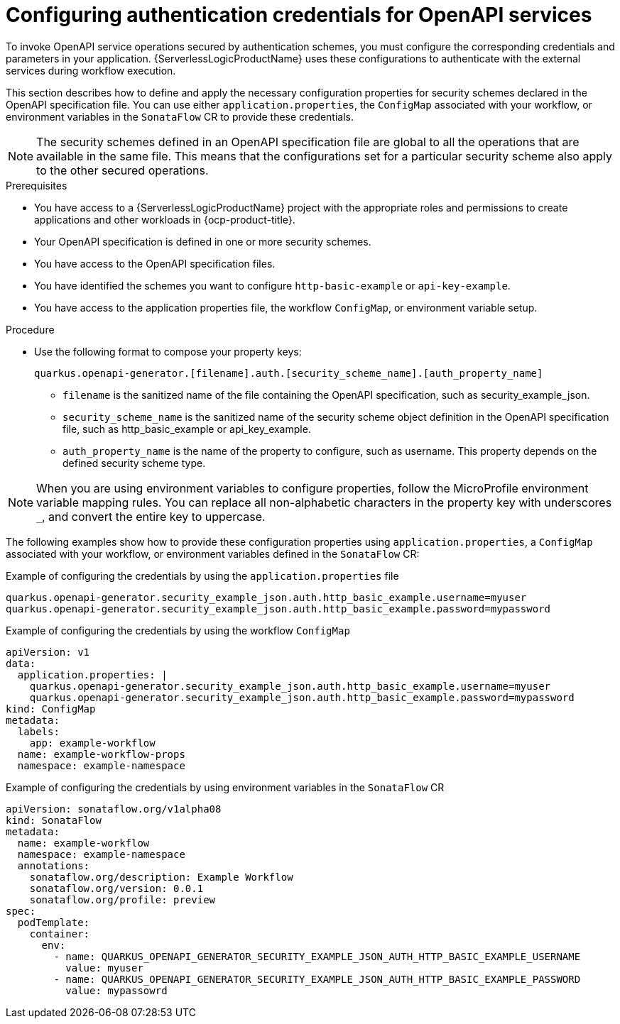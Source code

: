 // Module included in the following assemblies:
// serverles-logic/serverless-logic-authentication-openapi-services

:_mod-docs-content-type: PROCEDURE
[id="serverless-logic-security-config-auth-credentials-openapi_{context}"]
= Configuring authentication credentials for OpenAPI services

To invoke OpenAPI service operations secured by authentication schemes, you must configure the corresponding credentials and parameters in your application. {ServerlessLogicProductName} uses these configurations to authenticate with the external services during workflow execution.

This section describes how to define and apply the necessary configuration properties for security schemes declared in the OpenAPI specification file. You can use either `application.properties`, the `ConfigMap` associated with your workflow, or environment variables in the `SonataFlow` CR to provide these credentials.

[NOTE]
====
The security schemes defined in an OpenAPI specification file are global to all the operations that are available in the same file. This means that the configurations set for a particular security scheme also apply to the other secured operations.
====

.Prerequisites

* You have access to a {ServerlessLogicProductName} project with the appropriate roles and permissions to create applications and other workloads in {ocp-product-title}.
* Your OpenAPI specification is defined in one or more security schemes.
* You have access to the OpenAPI specification files.
* You have identified the schemes you want to configure `http-basic-example` or `api-key-example`.
* You have access to the application properties file, the workflow `ConfigMap`, or environment variable setup.

.Procedure

* Use the following format to compose your property keys:
+
[source,text]
----
quarkus.openapi-generator.[filename].auth.[security_scheme_name].[auth_property_name]
----
+
** `filename` is the sanitized name of the file containing the OpenAPI specification, such as security_example_json.
** `security_scheme_name` is the sanitized name of the security scheme object definition in the OpenAPI specification file, such as http_basic_example or api_key_example.
** `auth_property_name` is the name of the property to configure, such as username. This property depends on the defined security scheme type.

[NOTE]
====
When you are using environment variables to configure properties, follow the MicroProfile environment variable mapping rules. You can replace all non-alphabetic characters in the property key with underscores `_`, and convert the entire key to uppercase.
====

The following examples show how to provide these configuration properties using `application.properties`, a `ConfigMap` associated with your workflow, or environment variables defined in the `SonataFlow` CR: 

.Example of configuring the credentials by using the `application.properties` file
[source,text]
----
quarkus.openapi-generator.security_example_json.auth.http_basic_example.username=myuser
quarkus.openapi-generator.security_example_json.auth.http_basic_example.password=mypassword
----

.Example of configuring the credentials by using the workflow `ConfigMap`
[source,yaml]
----
apiVersion: v1
data:
  application.properties: |   
    quarkus.openapi-generator.security_example_json.auth.http_basic_example.username=myuser
    quarkus.openapi-generator.security_example_json.auth.http_basic_example.password=mypassword
kind: ConfigMap
metadata:
  labels:
    app: example-workflow
  name: example-workflow-props
  namespace: example-namespace
----

.Example of configuring the credentials by using environment variables in the `SonataFlow` CR
[source,yaml]
----
apiVersion: sonataflow.org/v1alpha08
kind: SonataFlow
metadata:
  name: example-workflow
  namespace: example-namespace
  annotations:
    sonataflow.org/description: Example Workflow
    sonataflow.org/version: 0.0.1
    sonataflow.org/profile: preview
spec:
  podTemplate:
    container:
      env:
        - name: QUARKUS_OPENAPI_GENERATOR_SECURITY_EXAMPLE_JSON_AUTH_HTTP_BASIC_EXAMPLE_USERNAME
          value: myuser
        - name: QUARKUS_OPENAPI_GENERATOR_SECURITY_EXAMPLE_JSON_AUTH_HTTP_BASIC_EXAMPLE_PASSWORD
          value: mypassowrd
----